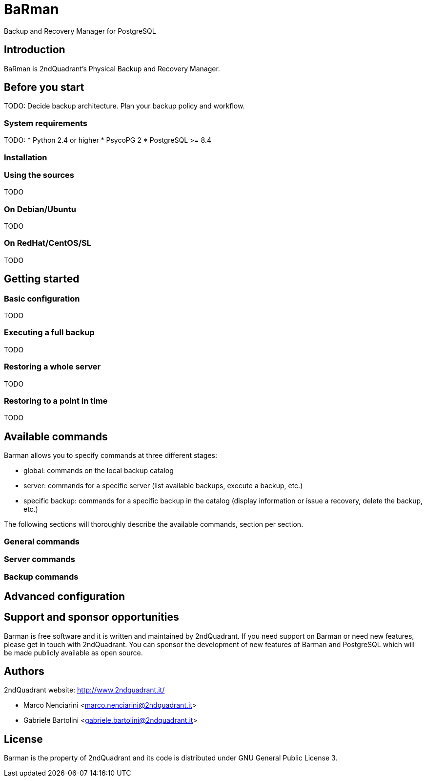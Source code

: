 = BaRman

Backup and Recovery Manager for PostgreSQL

== Introduction

BaRman is 2ndQuadrant's Physical Backup and Recovery Manager.

== Before you start

TODO: Decide backup architecture. Plan your backup policy and workflow.

=== System requirements

TODO:
* Python 2.4 or higher
* PsycoPG 2
* PostgreSQL >= 8.4

=== Installation

=== Using the sources

TODO

=== On Debian/Ubuntu

TODO

=== On RedHat/CentOS/SL

TODO

== Getting started

=== Basic configuration

TODO

=== Executing a full backup

TODO

=== Restoring a whole server

TODO

=== Restoring to a point in time

TODO

== Available commands

Barman allows you to specify commands at three different stages:

* global: commands on the local backup catalog
* server: commands for a specific server (list available backups, execute a backup, etc.)
* specific backup: commands for a specific backup in the catalog (display information or issue a recovery, delete the backup, etc.)

The following sections will thoroughly describe the available commands, section per section.

=== General commands

=== Server commands

=== Backup commands

== Advanced configuration

== Support and sponsor opportunities

Barman is free software and it is written and maintained by 2ndQuadrant.
If you need support on Barman or need new features, please get in touch with 2ndQuadrant.
You can sponsor the development of new features of Barman and PostgreSQL which will be made publicly available as open source.

== Authors

2ndQuadrant website: http://www.2ndquadrant.it/

* Marco Nenciarini <marco.nenciarini@2ndquadrant.it>
* Gabriele Bartolini <gabriele.bartolini@2ndquadrant.it>

== License

Barman is the property of 2ndQuadrant and its code is distributed under GNU General Public License 3.
